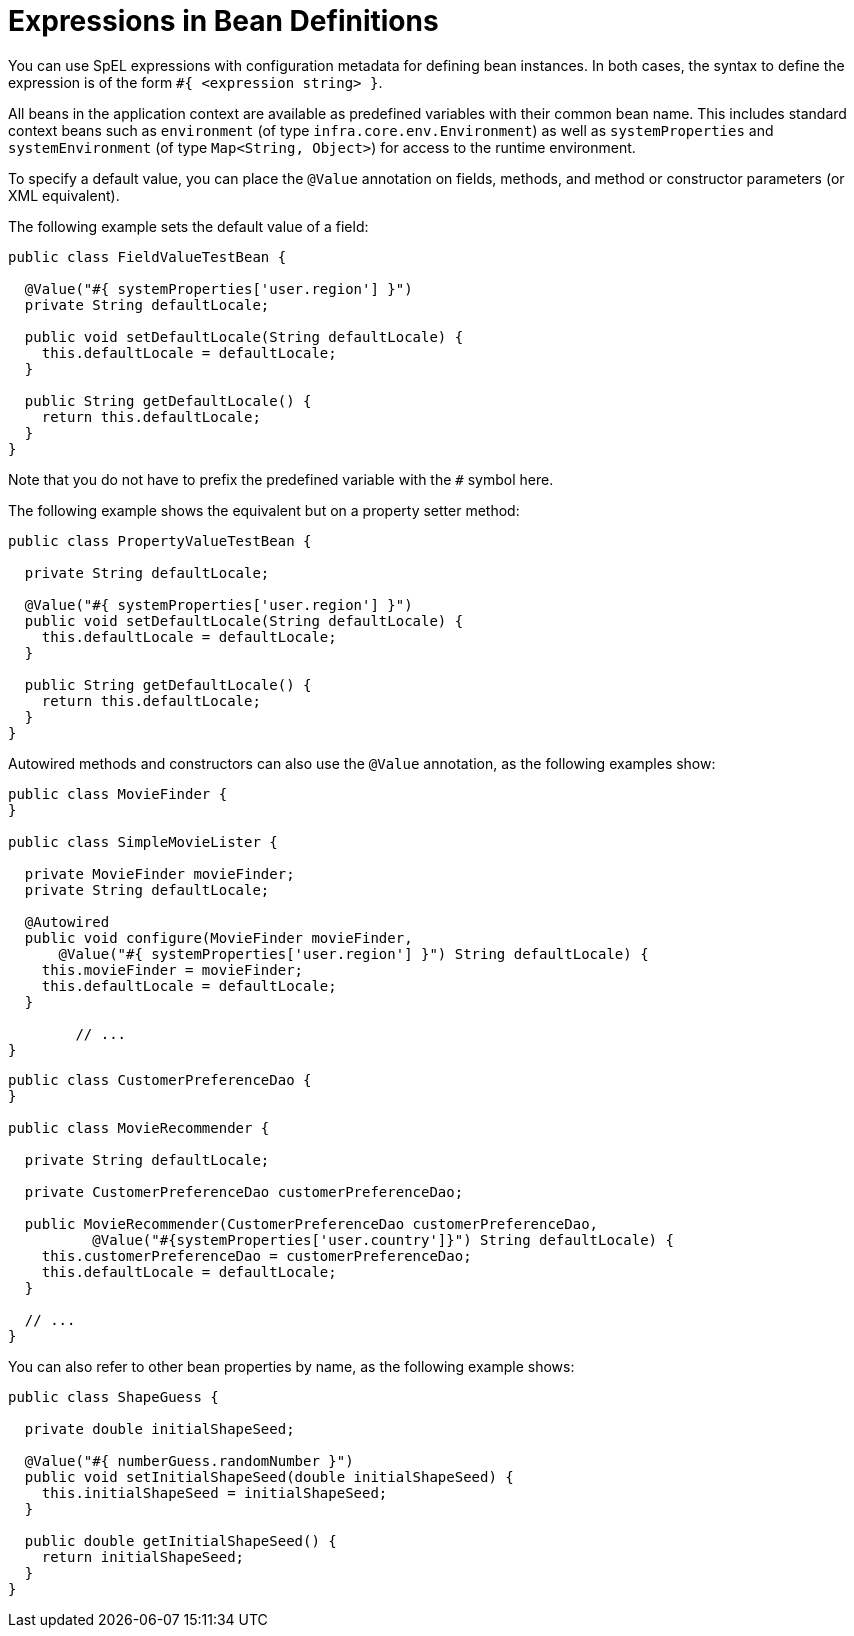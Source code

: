 [[expressions-beandef]]
= Expressions in Bean Definitions

You can use SpEL expressions with configuration metadata for defining bean instances. In both
cases, the syntax to define the expression is of the form `#{ <expression string> }`.

All beans in the application context are available as predefined variables with their
common bean name. This includes standard context beans such as `environment` (of type
`infra.core.env.Environment`) as well as `systemProperties` and
`systemEnvironment` (of type `Map<String, Object>`) for access to the runtime environment.

To specify a default value, you can place the `@Value` annotation on fields, methods,
and method or constructor parameters (or XML equivalent).

The following example sets the default value of a field:

[source,java]
----
public class FieldValueTestBean {

  @Value("#{ systemProperties['user.region'] }")
  private String defaultLocale;

  public void setDefaultLocale(String defaultLocale) {
    this.defaultLocale = defaultLocale;
  }

  public String getDefaultLocale() {
    return this.defaultLocale;
  }
}
----

Note that you do not have to prefix the predefined variable with the `#` symbol here.

The following example shows the equivalent but on a property setter method:

[source,java]
----
public class PropertyValueTestBean {

  private String defaultLocale;

  @Value("#{ systemProperties['user.region'] }")
  public void setDefaultLocale(String defaultLocale) {
    this.defaultLocale = defaultLocale;
  }

  public String getDefaultLocale() {
    return this.defaultLocale;
  }
}
----

Autowired methods and constructors can also use the `@Value` annotation, as the following
examples show:

[source,java]
----
public class MovieFinder {
}

public class SimpleMovieLister {

  private MovieFinder movieFinder;
  private String defaultLocale;

  @Autowired
  public void configure(MovieFinder movieFinder,
      @Value("#{ systemProperties['user.region'] }") String defaultLocale) {
    this.movieFinder = movieFinder;
    this.defaultLocale = defaultLocale;
  }

	// ...
}
----

[source,java]
----
public class CustomerPreferenceDao {
}

public class MovieRecommender {

  private String defaultLocale;

  private CustomerPreferenceDao customerPreferenceDao;

  public MovieRecommender(CustomerPreferenceDao customerPreferenceDao,
          @Value("#{systemProperties['user.country']}") String defaultLocale) {
    this.customerPreferenceDao = customerPreferenceDao;
    this.defaultLocale = defaultLocale;
  }

  // ...
}
----

You can also refer to other bean properties by name, as the following example shows:

[source,java]
----
public class ShapeGuess {

  private double initialShapeSeed;

  @Value("#{ numberGuess.randomNumber }")
  public void setInitialShapeSeed(double initialShapeSeed) {
    this.initialShapeSeed = initialShapeSeed;
  }

  public double getInitialShapeSeed() {
    return initialShapeSeed;
  }
}
----